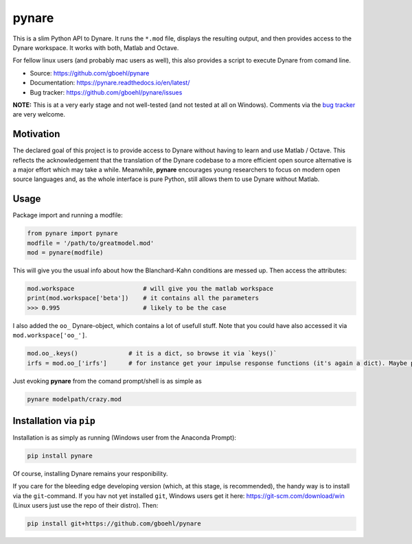 **pynare**
==========

This is a slim Python API to Dynare. It runs the ``*.mod`` file, displays the resulting output, and then provides access to the Dynare workspace. It works with both, Matlab and Octave.

For fellow linux users (and probably mac users as well), this also provides a script to execute Dynare from comand line.

- Source: https://github.com/gboehl/pynare
- Documentation: https://pynare.readthedocs.io/en/latest/
- Bug tracker: https://github.com/gboehl/pynare/issues

**NOTE:** This is at a very early stage and not well-tested (and not tested at all on Windows). Comments via the `bug tracker <https://github.com/gboehl/pynare/issues>`_ are very welcome. 

Motivation
----------

The declared goal of this project is to provide access to Dynare without having to learn and use Matlab / Octave. This reflects the acknowledgement that the translation of the Dynare codebase to a more efficient open source alternative is a major effort which may take a while. Meanwhile, **pynare** encourages young researchers to focus on modern open source languages and, as the whole interface is pure Python, still allows them to use Dynare without Matlab.


Usage
-----

Package import and running a modfile:

.. code-block:: python

   from pynare import pynare
   modfile = '/path/to/greatmodel.mod'
   mod = pynare(modfile)

This will give you the usual info about how the Blanchard-Kahn conditions are messed up. Then access the attributes:

.. code-block:: python

   mod.workspace                   # will give you the matlab workspace
   print(mod.workspace['beta'])    # it contains all the parameters
   >>> 0.995                       # likely to be the case

I also added the ``oo_`` Dynare-object, which contains a lot of usefull stuff. Note that you could have also accessed it via ``mod.workspace['oo_']``.

.. code-block:: python

   mod.oo_.keys()              # it is a dict, so browse it via `keys()`
   irfs = mod.oo_['irfs']      # for instance get your impulse response functions (it's again a dict). Maybe plot them?

Just evoking **pynare** from the comand prompt/shell is as simple as

.. code-block:: sh

  pynare modelpath/crazy.mod

Installation via ``pip``
--------------------------------------

Installation is as simply as running (Windows user from the Anaconda Prompt):

.. code-block:: sh

   pip install pynare

Of course, installing Dynare remains your responibility.

If you care for the bleeding edge developing version (which, at this stage, is recommended), the handy way is to install via the ``git``-command. If you hav not yet installed ``git``, Windows users get it here: https://git-scm.com/download/win (Linux users just use the repo of their distro). Then:

.. code-block:: sh

   pip install git+https://github.com/gboehl/pynare
